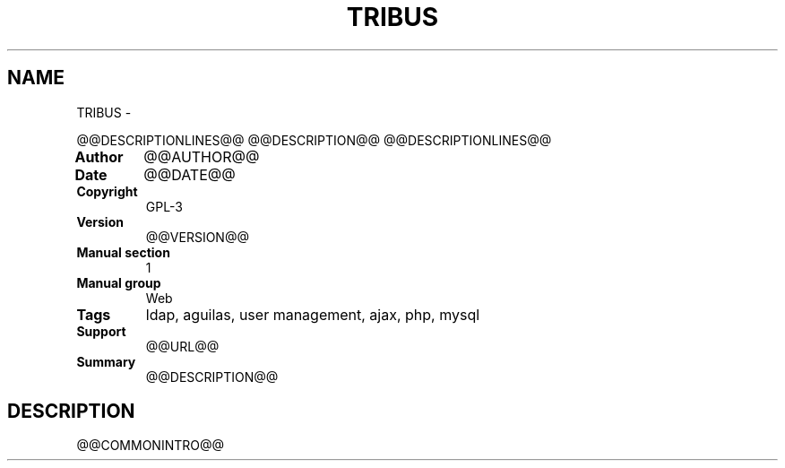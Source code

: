 .\" Man page generated from reStructuredText.
.
.TH TRIBUS  "" "" ""
.SH NAME
TRIBUS \- 
.
.nr rst2man-indent-level 0
.
.de1 rstReportMargin
\\$1 \\n[an-margin]
level \\n[rst2man-indent-level]
level margin: \\n[rst2man-indent\\n[rst2man-indent-level]]
-
\\n[rst2man-indent0]
\\n[rst2man-indent1]
\\n[rst2man-indent2]
..
.de1 INDENT
.\" .rstReportMargin pre:
. RS \\$1
. nr rst2man-indent\\n[rst2man-indent-level] \\n[an-margin]
. nr rst2man-indent-level +1
.\" .rstReportMargin post:
..
.de UNINDENT
. RE
.\" indent \\n[an-margin]
.\" old: \\n[rst2man-indent\\n[rst2man-indent-level]]
.nr rst2man-indent-level -1
.\" new: \\n[rst2man-indent\\n[rst2man-indent-level]]
.in \\n[rst2man-indent\\n[rst2man-indent-level]]u
..
.sp
@@DESCRIPTIONLINES@@
@@DESCRIPTION@@
@@DESCRIPTIONLINES@@
.INDENT 0.0
.TP
.B Author
@@AUTHOR@@
.TP
.B Date
@@DATE@@
.TP
.B Copyright
GPL\-3
.TP
.B Version
@@VERSION@@
.TP
.B Manual section
1
.TP
.B Manual group
Web
.TP
.B Tags
ldap, aguilas, user management, ajax, php, mysql
.TP
.B Support
@@URL@@
.TP
.B Summary
@@DESCRIPTION@@
.UNINDENT
.SH DESCRIPTION
.sp
@@COMMONINTRO@@
.\" Generated by docutils manpage writer.
.

